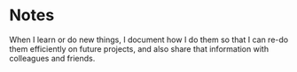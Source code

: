 * Notes
When I learn or do new things, I document how I do them so that I can re-do them efficiently on future projects,
and also share that information with colleagues and friends.
